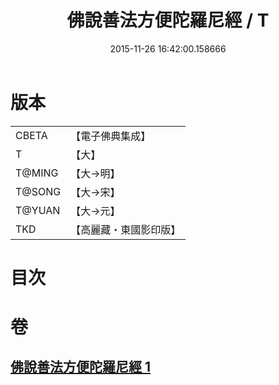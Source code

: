 #+TITLE: 佛說善法方便陀羅尼經 / T
#+DATE: 2015-11-26 16:42:00.158666
* 版本
 |     CBETA|【電子佛典集成】|
 |         T|【大】     |
 |    T@MING|【大→明】   |
 |    T@SONG|【大→宋】   |
 |    T@YUAN|【大→元】   |
 |       TKD|【高麗藏・東國影印版】|

* 目次
* 卷
** [[file:KR6j0353_001.txt][佛說善法方便陀羅尼經 1]]
